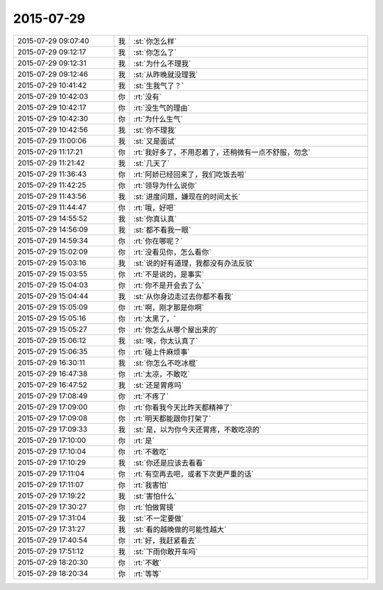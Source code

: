 2015-07-29
-------------

.. csv-table::
   :widths: 25, 1, 60

   2015-07-29 09:07:40,我,:st:`你怎么样`
   2015-07-29 09:12:17,我,:st:`你怎么了`
   2015-07-29 09:12:31,我,:st:`为什么不理我`
   2015-07-29 09:12:46,我,:st:`从昨晚就没理我`
   2015-07-29 10:41:42,我,:st:`生我气了？`
   2015-07-29 10:42:03,你,:rt:`没有`
   2015-07-29 10:42:17,你,:rt:`没生气的理由`
   2015-07-29 10:42:30,你,:rt:`为什么生气`
   2015-07-29 10:42:56,我,:st:`你不理我`
   2015-07-29 11:00:06,我,:st:`又是面试`
   2015-07-29 11:17:21,你,:rt:`我好多了，不用忍着了，还稍微有一点不舒服，勿念`
   2015-07-29 11:21:42,我,:st:`几天了`
   2015-07-29 11:36:43,你,:rt:`阿娇已经回来了，我们吃饭去啦`
   2015-07-29 11:42:25,你,:rt:`领导为什么说你`
   2015-07-29 11:43:56,我,:st:`进度问题，嫌现在的时间太长`
   2015-07-29 11:44:47,你,:rt:`哦，好吧`
   2015-07-29 14:55:52,我,:st:`你真认真`
   2015-07-29 14:56:09,我,:st:`都不看我一眼`
   2015-07-29 14:59:34,你,:rt:`你在哪呢？`
   2015-07-29 15:02:09,你,:rt:`没看见你，怎么看你`
   2015-07-29 15:03:16,我,:st:`说的好有道理，我都没有办法反驳`
   2015-07-29 15:03:55,你,:rt:`不是说的，是事实`
   2015-07-29 15:04:03,你,:rt:`你不是开会去了么`
   2015-07-29 15:04:44,我,:st:`从你身边走过去你都不看我`
   2015-07-29 15:05:09,你,:rt:`啊，刚才那是你啊`
   2015-07-29 15:05:16,你,:rt:`太黑了，`
   2015-07-29 15:05:27,你,:rt:`你怎么从哪个屋出来的`
   2015-07-29 15:06:12,我,:st:`唉，你太认真了`
   2015-07-29 15:06:35,你,:rt:`碰上件麻烦事`
   2015-07-29 16:30:11,我,:st:`你怎么不吃冰棍`
   2015-07-29 16:47:38,你,:rt:`太凉，不敢吃`
   2015-07-29 16:47:52,我,:st:`还是胃疼吗`
   2015-07-29 17:08:49,你,:rt:`不疼了`
   2015-07-29 17:09:00,你,:rt:`你看我今天比昨天都精神了`
   2015-07-29 17:09:08,你,:rt:`明天都能跟你打架了`
   2015-07-29 17:09:33,我,:st:`是，以为你今天还胃疼，不敢吃凉的`
   2015-07-29 17:10:00,你,:rt:`是`
   2015-07-29 17:10:04,你,:rt:`不敢吃`
   2015-07-29 17:10:29,我,:st:`你还是应该去看看`
   2015-07-29 17:11:04,你,:rt:`有空再去吧，或者下次更严重的话`
   2015-07-29 17:11:07,你,:rt:`我害怕`
   2015-07-29 17:19:22,我,:st:`害怕什么`
   2015-07-29 17:30:27,你,:rt:`怕做胃镜`
   2015-07-29 17:31:04,我,:st:`不一定要做`
   2015-07-29 17:31:27,我,:st:`看的越晚做的可能性越大`
   2015-07-29 17:40:54,你,:rt:`好，我赶紧看去`
   2015-07-29 17:51:12,我,:st:`下雨你敢开车吗`
   2015-07-29 18:20:30,你,:rt:`不敢`
   2015-07-29 18:20:34,你,:rt:`等等`